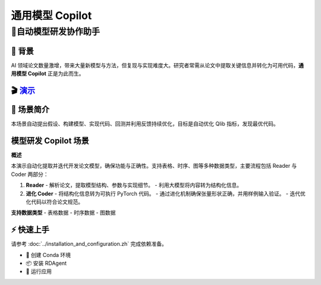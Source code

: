 .. _model_copilot_general:

======================
通用模型 Copilot
======================

**🤖自动模型研发协作助手**
--------------------------------------------------------

📖 背景
~~~~~~~~~~~~~~
AI 领域论文数量激增，带来大量新模型与方法，但复现与实现难度大。研究者常需从论文中提取关键信息并转化为可用代码，**通用模型 Copilot** 正是为此而生。

🎬 `演示 <https://rdagent.azurewebsites.net/report_model>`_
~~~~~~~~~~~~~~~~~~~~~~~~~~~~~~~~~~~~~~~~~~~~~~~~~~~~~~~~~~~~

.. raw:: html

    <div style="display: flex; justify-content: center; align-items: center;">
      <video width="600" controls>
        <source src="https://rdagent.azurewebsites.net/media/b35f904765b05099b0fcddbebe041a04f4d7bde239657e5fc24bf0cc.mp4" type="video/mp4">
        Your browser does not support the video tag.
      </video>
    </div>

🌟 场景简介
~~~~~~~~~~~~~~~~
本场景自动提出假设、构建模型、实现代码、回测并利用反馈持续优化，目标是自动优化 Qlib 指标，发现最优代码。

模型研发 Copilot 场景
~~~~~~~~~~~~~~~~~~~~~~~~~~
**概述**

本演示自动化提取并迭代开发论文模型，确保功能与正确性。支持表格、时序、图等多种数据类型，主要流程包括 Reader 与 Coder 两部分：

1. **Reader**
   - 解析论文，提取模型结构、参数与实现细节。
   - 利用大模型将内容转为结构化信息。

2. **进化 Coder**
   - 将结构化信息转为可执行 PyTorch 代码。
   - 通过进化机制确保张量形状正确，并用样例输入验证。
   - 迭代优化代码以符合论文规范。

**支持数据类型**
- 表格数据
- 时序数据
- 图数据

⚡ 快速上手
~~~~~~~~~~~~~~~~~

请参考 :doc:`../installation_and_configuration.zh` 完成依赖准备。

- 🐍 创建 Conda 环境
- 📦 安装 RDAgent
- 🚀 运行应用

